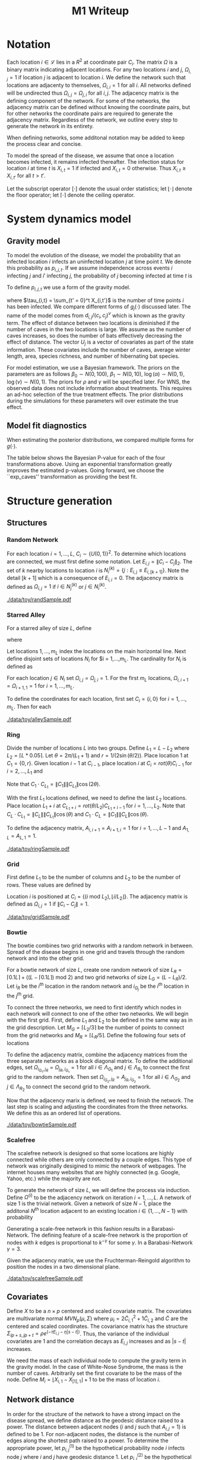 #+title: M1 Writeup
#+author: 



#+startup: showeverything

#+latex_header: \usepackage{amsmath,amssymb,fullpage,dsfont,setspace}
#+latex_header: \newcommand{\bs}{\boldsymbol}
#+latex_header: \newcommand{\attn}[1]{\textbf{***{#1}***}}
#+latex_header: \newcommand{\src}{\attn{source}}
#+latex_header: \setlength{\parskip}{\baselineskip}
#+latex_header: \newcommand{\logit}{\text{logit}}

#+latex_header: \setstretch{1.5}

* Checklist							   :noexport:
** Notation
   - [ ] Locations
     - [ ] Coordinates
     - [ ] Covariates
     - [ ] Neighbors
   - [ ] Dynamics model
     - [ ] Gravity model
** Spread dynamics models
   - [ ] $1 - \Pi_{i}[ 1 - P_{i,j}]$
   - [ ] Gravity model
   - [ ] Gravity model with time infected
   - [ ] Range model
   - [ ] Cave model
   - [ ] Setting generative model parameters
** Structure generation
   - [X] Covariates
   - [ ] Network distance
   - [-] Structures
     - [X] Alley
     - [ ] Bowtie
     - [ ] Grid
     - [X] Random
     - [ ] Ring
     - [ ] Scalefree
** Simulation details
   - [ ] Start settings
   - [ ] Significant points
     - [ ] Model estimation
     - [ ] Strategy estimation
   - [ ] Number of time points
   - [ ] Objective function
   - [ ] Optimization online tuning
   - [ ] Model estimation
** Priority scores
   - [ ] Form of the scores
   - [ ] Selection process
   - [ ] Features
** M1 Optimization
   - [ ] Runners
   - [ ] SGD
** Competing policies
   - [ ] Proximal
   - [ ] Myopic


# begin document

* Notation

Each location $i \in \mathcal{L}$ lies in a $R^2$ at coordinate pair
$C_i$.  The matrix $\Omega$ is a binary matrix indicating adjacent
locations.  For any two locations $i$ and $j$, $\Omega_{i,j} = 1$ if
location $j$ is adjacent to location $i$.  We define the network such
that locations are adjacenty to themselves, $\Omega_{i,i} = 1$ for all
$i$.  All networks defined will be undirected thus $\Omega_{i,j} =
\Omega_{j,i}$ for all $i,j$.  The adjacency matrix is the defining
component of the network.  For some of the networks, the adjacency
matrix can be defined without knowing the coordinate pairs, but for
other networks the coordinate pairs are required to generate the
adjacency matrix.  Regardless of the network, we outline every step to
generate the network in its entirety.

When defining networks, some additonal notation may be added to keep
the process clear and concise.

To model the spread of the disease, we assume that once a location
becomes infected, it remains infected thereafter.  The infection
status for location $i$ at time $t$ is $X_{i,t} = 1$ if infected and
$X_{i,t} = 0$ otherwise.  Thus $X_{i,t} \ge X_{i,t'}$ for all $t > t'$.

Let the subscript operator $[\cdot]$ denote the usual order
statistics; let $\lfloor \cdot \rfloor$ denote the floor operator; let
$\lceil \cdot \rceil$ denote the ceiling operator.


* System dynamics model

** Gravity model

To model the evolution of the disease, we model the probability that
an infected location $i$ infects an uninfected location $j$ at time
point $t$.  We denote this probability as $p_{i,j,t}$.  If we assume
independence across events $i$ infecting $j$ and $i'$ infecting $j$,
the probability of $j$ becoming infected at time $t$ is
#+BEGIN_LaTeX
  \begin{equation*}
    P(X_{j,t} = 1 | X_{\cdot,t-1}) = X_{j,t-1} \bigvee \left[1 - \prod_{i:
    X_{i,t-1} = 1} ( 1 - p_{i,j,t} ) \right].
  \end{equation*}
#+END_LaTeX

To define $p_{i,j,t}$ we use a form of the gravity model.
#+BEGIN_LaTeX
  \begin{equation*}
    \logit \; p_{i,j,t} = \beta_0 + \beta_1 U_j 
    - \alpha \frac{d_{i,j}}{(c_ic_j)^\nu} - \eta g_j(\tau_{i,t})
    - \rho A_{j,t-1} - \gamma A_{i,t-1}
  \end{equation*}
#+END_LaTeX
where $\tau_{i,t} = \sum_{t' = 0}^t X_{i,t'}$ is the number of time
points $i$ has been infected.  We compare different forms of
$g_j(\cdot)$ discussed later.  The name of the model comes from
$d_{i,j}/(c_i,c_j)^\nu$ which is known as the gravity term.  The
effect of distance between two locations is diminished if the number
of caves in the two locations is large.  We assume as the number of
caves increases, so does the number of bats effectively decreasing the
effect of distance.  The vector $U_j$ is a vector of covariates as
part of the state information.  These covariates include the number of
caves, average winter length, area, species richness, and number of
hibernating bat species.

For model estimation, we use a Bayesian framework.  The priors on the
parameters are as follows $\beta_0 \sim N(0,100)$, $\beta_1 \sim
N(0,10)$, $\log(\alpha) \sim N(0,1)$, $\log(\nu) \sim N(0,1)$.  The
priors for $\rho$ and $\gamma$ will be specified later.  For WNS, the
observed data does not include information about treatments.  This
requires an ad-hoc selection of the true treatment effects.  The prior
distributions during the simulations for these parameters will over
estimate the true effect.

** Model fit diagnostics

When estimating the posterior distributions, we compared multiple
forms for $g(\cdot)$.
#+BEGIN_LaTeX
  \begin{itemize}
    \item ``zero'': $g_j(x) = 0$
    \item ``linear'': $g_j(x) = x - 1$
    \item ``exp'': $g_j(x) = exp(x - 1) - 1$
    \item ``exp\_caves'': $g_j(x) = exp(\frac{\max_k c_k+1}{c_j + 1}(x - 1)) - 1$
  \end{itemize}
#+END_LaTeX


#+BEGIN_SRC R :session :exports none
  rm(list=ls(all=TRUE))


  library(ggplot2)
  library(reshape2)
  library(grid)
  library(gridExtra)
  library(xtable)
  library(RColorBrewer)

  datDir = paste("/home/nick/research/spatialDecisionMaking",
      "data/wns/2015-03-08-14-51-11",sep="/")

  obsStats = read.table(paste(datDir,"obsStats_.txt",sep="/"),header=TRUE)

  file_gravity = paste(datDir,"sampStats_gravity_.txt",sep="/")
  file_timeInf = paste(datDir,"sampStats_timeInf_.txt",sep="/")
  file_timeInfExp = paste(datDir,"sampStats_timeInfExp_.txt",sep="/")
  file_timeInfExpCaves = paste(datDir,"sampStats_timeInfExpCaves_.txt",sep="/")

  sampStats_gravity = read.table(file_gravity,header=TRUE)
  sampStats_timeInf = read.table(file_timeInf,header=TRUE)
  sampStats_timeInfExp = read.table(file_timeInfExp,header=TRUE)
  sampStats_timeInfExpCaves = read.table(file_timeInfExpCaves,header=TRUE)

  sampStats_gravity = cbind(sampStats_gravity,"zero")
  sampStats_timeInf = cbind(sampStats_timeInf,"linear")
  sampStats_timeInfExp = cbind(sampStats_timeInfExp,"exp")
  sampStats_timeInfExpCaves = cbind(sampStats_timeInfExpCaves,"exp_caves")

  names(sampStats_gravity)[ncol(sampStats_gravity)] = "timeInf"
  names(sampStats_timeInf)[ncol(sampStats_timeInf)] = "timeInf"
  names(sampStats_timeInfExp)[ncol(sampStats_timeInfExp)] = "timeInf"
  names(sampStats_timeInfExpCaves)[ncol(sampStats_timeInfExpCaves)] = "timeInf"

  getBayesP <- function(dat,obs,nm){
      res = unlist(sapply(1:ncol(obsStats),function(i){
          mean(obs[1,i] < dat[,i])}))
      res = data.frame(res=res)
      names(res) = nm
      row.names(res) = names(obs)
      return(res)
  }

  bayesP = data.frame(
      getBayesP(sampStats_gravity,obsStats,"zero"),
      getBayesP(sampStats_timeInf,obsStats,"linear"),
      getBayesP(sampStats_timeInfExp,obsStats,"exp"),
      getBayesP(sampStats_timeInfExpCaves,
                obsStats,"exp_caves")
      )

  msrVars = names(sampStats_gravity)[-ncol(sampStats_gravity)]

  sampStats_all = rbind(sampStats_gravity,
      sampStats_timeInf,
      sampStats_timeInfExp,
      sampStats_timeInfExpCaves)

  sampStats_all = melt(sampStats_all,measure.vars=msrVars)

  sampStats_all$timeInf = factor(sampStats_all$timeInf)

  th = theme(
      title = element_text(size=20),
      text = element_text(size=18),
      axis.ticks.x = element_blank(),
      axis.text.x = element_blank(),
      legend.key.size = unit(".5","in")
      )



  p = list()
  for(i in levels(sampStats_all$variable)){
      s = sampStats_all[sampStats_all$variable == i,]
      pI = ggplot()
      pI = pI + geom_boxplot(data=s,
          aes(x = variable, y = value, fill = timeInf))
      pI = pI + geom_hline(yintercept = obsStats[,i],
          color="firebrick",size=2,linetype="dashed")
      pI = pI + scale_fill_manual(name = "Time Infected",
          values = brewer.pal(6,"Set3"))
      pI = pI + xlab(gsub("_"," ",i))
      pI = pI + th
      p = c(p,list(pI))
  }
#+END_SRC


The table below shows the Bayesian P-value for each of the four
transformations above.  Using an exponential transformation greatly
improves the estimated p-values.  Going forward, we choose the
``exp\(\_\)caves'' transformation as providing the best fit.
#+BEGIN_SRC R :session :exports results :results output latex
  bayesP = rbind(bayesP,colMeans(bayesP))
  row.names(bayesP)[nrow(bayesP)] = "Column Mean"
  bayesP = rbind(bayesP,t(apply(bayesP,2,median)))
  row.names(bayesP)[nrow(bayesP)] = "Column Median"
  bayesP = rbind(bayesP,t(apply(bayesP,2,sd)))
  row.names(bayesP)[nrow(bayesP)] = "Column SD"
  print(xtable(bayesP,digits=4),hline.after=c(0,ncol(obsStats),nrow(bayesP)))
#+END_SRC


* Structure generation

** Structures

*** Random Network

For each location $i=1,\ldots,L$, $C_i \sim \lbrace U(0,1)\rbrace^2$.
To determine which locations are connected, we must first define some
notation.  Let $E_{i,j} = \|C_{i} - C_{j}\|_2$.  The set of $k$ nearby
locations to location $i$ is $N^{(k)}_i = \lbrace j : E_{i,j} \le
E_{i,[k+1]} \rbrace$.  Note the detail $[k+1]$ which is a consequence
of $E_{i,i} = 0$.  The adjacency matrix is defined as $\Omega_{i,j} =
1$ if $i \in N_{j}^{(k)}$ or $j \in N_{i}^{(k)}$.


#+caption: A random network with 50 locations
#+name: fig:rand50
#+attr_latex: :width 0.5\textwidth
[[./data/toy/randSample.pdf]]



*** Starred Alley

For a starred alley of size $L$, define
#+BEGIN_LaTeX
  \begin{equation*}
    m_L= \underset{m > 0}{\arg\max} \; f(m) \mathds{1}_{\lbrace f(m) \le L
      \rbrace }
  \end{equation*}
#+END_LaTeX
where
#+BEGIN_LaTeX
  \begin{equation*}
    f(m) = m + \left\lceil \frac{m}{2}
    \right\rceil 
    \left(\left\lceil \frac{m}{2} \right\rceil
      - (m \text{ mod } 2) + 1 \right).
  \end{equation*}
#+END_LaTeX

Let locations $1,\ldots,m_L$ index the locations on the main
horizontal line.  Next define disjoint sets of locations
$N_i$ for $i = 1,\ldots,m_L.  The cardinality for
$N_i$ is defined as
#+BEGIN_LaTeX
  \begin{equation*}
    | N_i | = \left\lfloor \frac{i}{2} \right\rfloor +
    \mathds{1}_{\lbrace(m_L - i) < (L - f(m_L))\rbrace}.
  \end{equation*}
#+END_LaTeX
For each location $j \in N_i$ set $\Omega_{i,j} = \Omega_{j,i} = 1$.
For the first $m_L$ locations, $\Omega_{i,i+1} = \Omega_{i+1,1} = 1$ for
$i = 1,\ldots,m_L$.

To define the coordinates for each location, first set $C_{i} =
\lbrace i,0 \rbrace$ for $i = 1,\ldots,m_L$.  Then for each 


#+caption: The starred alleyway network with 50 locations
#+name: fig:alley50
#+attr_latex: :width 0.5\textwidth
[[./data/toy/alleySample.pdf]]



*** Ring

Divide the number of locations $L$ into two groups.  Define $L_1 = L -
L_2$ where $L_2 = \lceil L*0.05 \rceil$.  Let $\theta = 2\pi/(L_1+1)$
and $r = 1/(2\sin(\theta/2))$.  Place location $1$ at $C_1 = \lbrace
0,r \rbrace$.  Given location $i-1$ at $C_{i-1}$, place location $i$
at $C_i = rot(\theta) C_{i-1}$ for $i = 2,\ldots,L_1$ and
#+BEGIN_LaTeX
  \begin{equation*}
    rot(\theta) = \left[
      \begin{matrix}
        \cos(\theta) & -\sin(\theta)\\
        \sin(\theta) & \cos(\theta)
      \end{matrix}
    \right]
  \end{equation*}
#+END_LaTeX
Note that $C_{1} \cdot C_{L_1} = \|C_{1}\| \|C_{L_1}\| \cos(2\theta)$.

With the first $L_1$ locations defined, we need to define the last
$L_2$ locations.  Place location $L_1 + i$ at $C_{L_1 + i} =
rot(\theta/L_2)C_{L_1 + i - 1}$ for $i = 1,\ldots,L_2$.  Note that
$C_{L} \cdot C_{L_1} = \|C_{L}\| \|C_{L_1}\| \cos(\theta)$ and $C_{1}
\cdot C_{L} = \|C_{1}\| \|C_{L}\| \cos(\theta)$.

To define the adjacency matrix, $A_{i,i+1} = A_{i+1,i} = 1$ for $i =
1,\ldots,L-1$ and $A_{1,L} = A_{L,1} = 1$.



#+caption: The ring network with 50 locations
#+name: fig:ring50
#+attr_latex: :width 0.5\textwidth
[[./data/toy/ringSample.pdf]]




*** Grid

First define $L_1$ to be the number of columns and $L_2$ to be the
number of rows.  These values are defined by
#+BEGIN_LaTeX
  \begin{equation*}
    \lbrace L_1, L_2 \rbrace = \underset{
      \begin{subarray}{c}
        \ell_1,\ell_2 > 0\\
        \ell_1\ell_2 = L\\
        \ell_1 \le \ell_2
      \end{subarray}
    }{\arg\min} \quad |\ell_1 - \ell_2|
  \end{equation*}
#+END_LaTeX

Location $i$ is positioned at $C_i = \lbrace (i \text{ mod } L_2), \lfloor
i/L_2 \rfloor \rbrace$.  The adjacency matrix is defined as $\Omega_{i,j} =
1$ if $\|C_i - C_j\| = 1$.

#+caption: The grid network with 50 locations
#+name: fig:grid50
#+attr_latex: :width 0.5\textwidth
[[./data/toy/gridSample.pdf]]



*** Bowtie

The bowtie combines two grid networks with a random network in
between.  Spread of the disease begins in one grid and travels through
the random network and into the other grid.

For a bowtie network of size $L$, create one random network of size
$L_R = \lceil 0.1 L \rceil + ((L - \lceil 0.1 L \rceil) \text{ mod }
2)$ and two grid networks of size $L_G = (L - L_R)/2$.  Let $i_{R}$ be
the $i^{th}$ location in the random network and $i_{G_j}$ be the
$i^{th}$ location in the $j^{th}$ grid.

To connect the three networks, we need to first identify which nodes
in each network will connect to one of the other two networks.  We
will begin with the first grid.  First, define $L_1$ and $L_2$ to be
defined in the same way as in the grid description.  Let $M_{G} =
\lceil L_2/3 \rceil$ be the number of points to connect from the grid
networks and $M_{R} = \lceil L_R/5 \rceil$.  Define the following four
sets of locations
#+BEGIN_LaTeX
  \begin{equation*}
    \begin{array}{rcl}
      \Lambda_{G_1} & = & \lbrace L_G -
                          2L_1M_G + kL_1 : k = 1,\ldots,M_G\rbrace\\
      \Lambda_{G_2} & = & \lbrace L_G -
                          2L_1M_G + 1 + (k-1)L_1 : k =
                          1,\ldots,M_G\rbrace\\
      \Lambda_{R_1} & = & \lbrace i : C_{i_R,1} \le C_{[M_R]_{R},1} \rbrace\\
      \Lambda_{R_2} & = & \lbrace i : C_{i_R,1} \ge C_{[L_R - M_R + 1]_{R},1} \rbrace.
    \end{array}
  \end{equation*}
#+END_LaTeX

To define the adjacency matrix, combine the adjacency matrices from
the three separate networks as a block diagonal matrix.  To define the
additional edges, set $\Omega_{i_{G_1},j_R} = \Omega_{j_R,i_{G_1}} =
1$ for all $i \in \Lambda_{G_1}$ and $j \in \Lambda_{R_1}$ to connect
the first grid to the random network.  Then set $\Omega_{i_{G_2},j_R}
= A_{j_R,i_{G_2}} = 1$ for all $i \in \Lambda_{G_2}$ and $j \in
\Lambda_{R_2}$ to connect the second grid to the random network.

Now that the adjacency marix is defined, we need to finish the
network.  The last step is scaling and adjusting the coordinates from
the three networks.  We define this as an ordered list of operations.
#+BEGIN_LaTeX
  \begin{enumerate}
    \item For $i=1,\ldots,L_R$: $C_{i_{R}} = C_{i_{R}}/2$.
    \item Define $K = (\max_i C_{i_{R},1} - \min_i C_{i_{R},1})/2$.
    \item For $i=1,\ldots,L_R$: $C_{i_{R},1} = C_{i_{R},1} -
    \min_j C_{j_{R},1} + \max_j C_{j_{G_1},1} + K$
    \item For $i=1,\ldots,L_G$:
    $C_{i_{G_2},1} = C_{i_{G_2},1} - \min_j C_{j_{G_2},1} + \max_j
    C_{j_{R},1} + K$.
  \end{enumerate}
#+END_LaTeX


#+caption: The bowtie network with 50 locations
#+name: fig:bowtie50
#+attr_latex: :width 0.5\textwidth
[[./data/toy/bowtieSample.pdf]]


*** Scalefree

The scalefree network is designed so that some locations are highly
connected while others are only connected by a couple edges.  This
type of network was originally desigined to mimic the network of
webpages.  The internet houses many websites that are highly connected
(e.g. Google, Yahoo, etc.) while the majority are not.

To generate the network of size $L$, we will define the process via
induction.  Define $\Omega^{(i)}$ to be the adjacency network on
iteration $i = 1,\ldots,L$.  A network of size $1$ is the trivial
network.  Given a network of size $N-1$, place the additonal $N^{th}$
location adjacent to an existing location $i \in \lbrace
1,\ldots,N-1\rbrace$ with probability
#+BEGIN_LaTeX
  \begin{equation*}
    P(\Omega^{(N)}_{N,i} = 1 | \Omega^{(N-1)}) = 
    \frac{\sum_{j!=i} \Omega^{(N-1)}_{j,i}}{\sum_{j,k \;:\; j > k} \Omega^{(N-1)}_{j,k}}.
  \end{equation*}
#+END_LaTeX

Generating a scale-free network in this fashion results in a
Barabasi-Network.  The defining feature of a scale-free network is the
proportion of nodes with $k$ edges is proportional to $k^{-\gamma}$
for some $\gamma$.  In a Barabasi-Network $\gamma = 3$.

Given the adjacency matrix, we use the Fruchterman-Reingold algorithm
to position the nodes in a two dimensional plane.


#+caption: The scalefree network with 50 locations
#+name: fig:scalefree50
#+attr_latex: :width 0.5\textwidth
[[./data/toy/scalefreeSample.pdf]]




** Covariates

Define $X$ to be a $n \times p$ centered and scaled covariate matrix.
The covariates are multivariate normal $MVN_p(\mu,\Sigma)$ where
$\mu_i = 2\widetilde{C}_{i,1}^2 + 1\widetilde{C}_{i,2}$ and
$\widetilde{C}$ are the centered and scaled coordinates.  The
covariance matrix has the structure $\Sigma_{ip + s, jp + t} =
\rho e^{(-\tau  E_{i,j} - \eta |s-t|)}$.  Thus, the variance of the
individual covariates are $1$ and the correlation decays as $E_{i,j}$
increases and as $|s-t|$ increases.

We need the mass of each individual node to compute the gravity term
in the gravity model.  In the case of White-Nose Syndrome, the mass is
the number of caves.  Arbitrarily set the first covariate to be the
mass of the node.  Define $M_i = \lfloor X_{i,1} - X_{[1],1} \rfloor +
1$ to be the mass of location $i$.


** Network distance

In order for the structure of the network to have a strong impact on
the disease spread, we define distance as the geodesic distance raised
to a power.  The distance between adjacent nodes ($i$ and $j$ such
that $A_{i,j} = 1$) is defined to be $1$.  For non-adjacent nodes, the
distance is the number of edges along the shortest path raised to a
power.  To determine the appropriate power, let $p^{(1)}_{i,j}$ be the
hypothetical probability node $i$ infects node $j$ where $i$ and $j$
have geodesic distance $1$.  Let $p^{(2)}_{i,j}$ be the hypothetical
probability if infection if $i$ and $j$ have geodesic distance $2$.
For their mass, use the mean mass of the network.  The log odds-ratio
is equal to
#+begin_latex
  \begin{equation*}
    - \frac{\alpha}{m^\rho} + \frac{\alpha2^z}{m^\rho}.
  \end{equation*}
#+end_latex
Set this equation equal to $\log(0.5)$ and solve for $z$.


* Simulations



* Results

** Simultaneous perturbation experiment

** Agent jitter and num chunks experiment

** Toy Structures

** WNS
